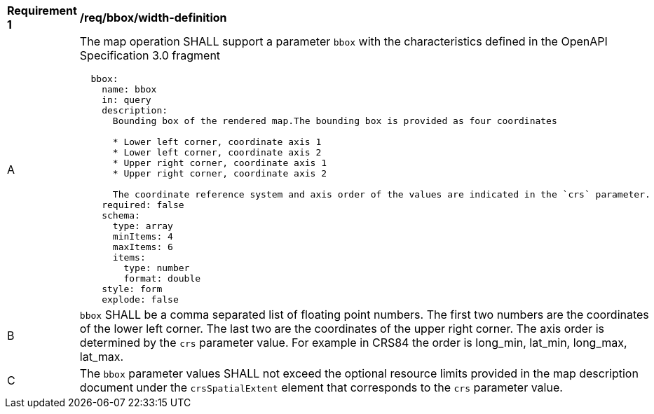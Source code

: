 [[req_bbox_bbox-definition]]
[width="90%",cols="2,6a"]
|===
^|*Requirement {counter:req-id}* |*/req/bbox/width-definition*
^|A |The map operation SHALL support a parameter `bbox` with the characteristics defined in the OpenAPI Specification 3.0 fragment
[source,YAML]
----
  bbox:
    name: bbox
    in: query
    description:
      Bounding box of the rendered map.The bounding box is provided as four coordinates

      * Lower left corner, coordinate axis 1
      * Lower left corner, coordinate axis 2
      * Upper right corner, coordinate axis 1
      * Upper right corner, coordinate axis 2

      The coordinate reference system and axis order of the values are indicated in the `crs` parameter.
    required: false
    schema:
      type: array
      minItems: 4
      maxItems: 6
      items:
        type: number
        format: double
    style: form
    explode: false
----
^|B |`bbox` SHALL be a comma separated list of floating point numbers. The first two numbers are the coordinates of the lower left corner. The last two are the coordinates of the upper right corner. The axis order is determined by the `crs` parameter value. For example in CRS84 the order is long_min, lat_min, long_max, lat_max.
^|C |The `bbox` parameter values SHALL not exceed the optional resource limits provided in the map description document under the `crsSpatialExtent` element that corresponds to the `crs` parameter value.
|===
